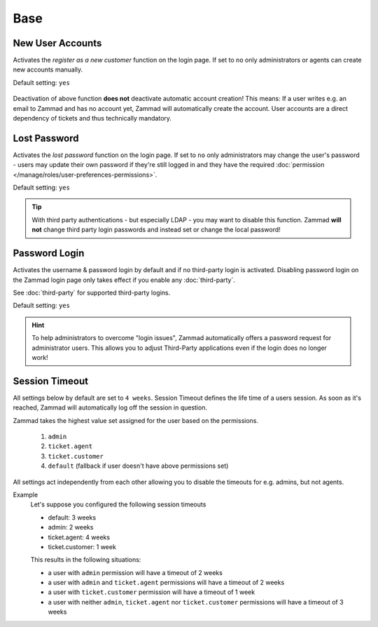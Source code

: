 Base
====

New User Accounts
-----------------

.. container:: cfloat-left

   Activates the `register as a new customer` function on the login page.
   If set to ``no`` only administrators or agents can create new accounts
   manually.

   Default setting: ``yes``

.. container:: cfloat-right

   .. figure:: /images/settings/security/login_new_user_accounts.png
      :alt: Figure showing activated "New User Accounts" setting
      :width: 60%
      :align: center

Deactivation of above function **does not** deactivate automatic account
creation! This means: If a user writes e.g. an email to Zammad and has no
account yet, Zammad will automatically create the account.
User accounts are a direct dependency of tickets and thus technically
mandatory.

Lost Password
-------------

.. container:: cfloat-left

   Activates the `lost password` function on the login page.
   If set to ``no`` only administrators may change the user's password - users
   may update their own password if they're still logged in and they have the
   required :doc:`permission </manage/roles/user-preferences-permissions>`.

   Default setting: ``yes``

.. container:: cfloat-right

   .. figure:: /images/settings/security/login_lost_password.png
      :alt: Figure showing activated "Lost Password" setting
      :width: 60%
      :align: center

.. tip::

   With third party authentications - but especially LDAP - you may want to
   disable this function. Zammad **will not** change third party login
   passwords and instead set or change the local password!

.. _security_password_login:

Password Login
--------------

.. container:: cfloat-left

   Activates the username & password login by default and if no third-party
   login is activated. Disabling password login on the Zammad login page only
   takes effect if you enable any :doc:`third-party`.

   See :doc:`third-party` for supported third-party logins.

   Default setting: ``yes``

.. container:: cfloat-right

   .. figure:: /images/settings/security/login_deactivated_password_login.png
      :alt: Figure showing de-activated "Password Login" setting
      :width: 60%
      :align: center

.. hint::

   To help administrators to overcome "login issues", Zammad automatically
   offers a password request for administrator users. This allows you to adjust
   Third-Party applications even if the login does no longer work!

.. _security_session_timeout:

Session Timeout
---------------

All settings below by default are set to ``4 weeks``.
Session Timeout defines the life time of a users session.
As soon as it's reached, Zammad will automatically log off the
session in question.

Zammad takes the highest value set assigned for the user based on
the permissions.

   #. ``admin``
   #. ``ticket.agent``
   #. ``ticket.customer``
   #. ``default`` (fallback if user doesn't have above permissions set)

All settings act independently from each other allowing you to disable the
timeouts for e.g. admins, but not agents.

Example
   Let's suppose you configured the following session timeouts

   - default: 3 weeks
   - admin: 2 weeks
   - ticket.agent: 4 weeks
   - ticket.customer: 1 week

   This results in the following situations:

   - a user with ``admin`` permission will have a timeout of 2 weeks
   - a user with ``admin`` and ``ticket.agent`` permissions will
     have a timeout of 2 weeks
   - a user with ``ticket.customer`` permission will have a timeout
     of 1 week
   - a user with neither ``admin``, ``ticket.agent`` nor
     ``ticket.customer`` permissions will have a timeout of 3 weeks
